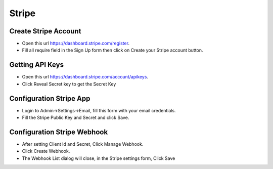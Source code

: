 Stripe
==============


==============
Create Stripe Account
==============
- Open this url https://dashboard.stripe.com/register.
- Fill all require field in the Sign Up form then click on Create your Stripe account button.



==============
Getting API Keys
==============

- Open this url https://dashboard.stripe.com/account/apikeys.
- Click Reveal Secret key to get the Secret Key

.. image:: ../assets/images/get_stripe_api.jpg

==============
Configuration Stripe App
==============

- Login to Admin->Settings->Email, fill this form with your email credentials.
- Fill the Stripe Public Key and Secret and click Save.
.. image:: ../assets/images/admin_stripe.gif


==============
Configuration Stripe Webhook
==============

- After setting Client Id and Secret, Click Manage Webhook.
- Click Create Webhook.
- The Webhook List dialog will close, in the Stripe settings form, Click Save

.. image:: ../assets/images/admin_stripe_webhook.gif
